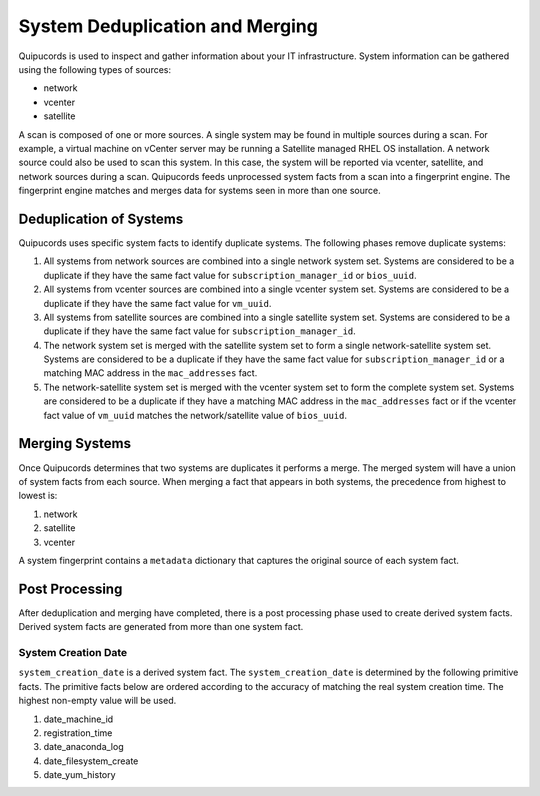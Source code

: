 System Deduplication and Merging
================================
Quipucords is used to inspect and gather information about your IT infrastructure. System information can be gathered using the following types of sources:

- network
- vcenter
- satellite

A scan is composed of one or more sources. A single system may be found in multiple sources during a scan. For example, a virtual machine on vCenter server may be running a Satellite managed RHEL OS installation. A network source could also be used to scan this system. In this case, the system will be reported via vcenter, satellite, and network sources during a scan. Quipucords feeds unprocessed system facts from a scan into a fingerprint engine. The fingerprint engine matches and merges data for systems seen in more than one source.

Deduplication of Systems
------------------------
Quipucords uses specific system facts to identify duplicate systems. The following phases remove duplicate systems:

1. All systems from network sources are combined into a single network system set. Systems are considered to be a duplicate if they have the same fact value for ``subscription_manager_id`` or ``bios_uuid``.
2. All systems from vcenter sources are combined into a single vcenter system set. Systems are considered to be a duplicate if they have the same fact value for ``vm_uuid``.
3. All systems from satellite sources are combined into a single satellite system set. Systems are considered to be a duplicate if they have the same fact value for ``subscription_manager_id``.
4. The network system set is merged with the satellite system set to form a single network-satellite system set. Systems are considered to be a duplicate if they have the same fact value for ``subscription_manager_id`` or a matching MAC address in the ``mac_addresses`` fact.
5. The network-satellite system set is merged with the vcenter system set to form the complete system set. Systems are considered to be a duplicate if they have a matching MAC address in the ``mac_addresses`` fact or if the vcenter fact value of ``vm_uuid`` matches the network/satellite value of ``bios_uuid``.

Merging Systems
---------------
Once Quipucords determines that two systems are duplicates it performs a merge. The merged system will have a union of system facts from each source. When merging a fact that appears in both systems, the precedence from highest to lowest is:

1. network
2. satellite
3. vcenter

A system fingerprint contains a ``metadata`` dictionary that captures the original source of each system fact.


Post Processing
---------------
After deduplication and merging have completed, there is a post processing phase used to create derived system facts. Derived system facts are generated from more than one system fact.

System Creation Date
^^^^^^^^^^^^^^^^^^^^
``system_creation_date`` is a derived system fact. The ``system_creation_date`` is determined by the following primitive facts. The primitive facts below are ordered according to the accuracy of matching the real system creation time. The highest non-empty value will be used.

1. date_machine_id
2. registration_time
3. date_anaconda_log
4. date_filesystem_create
5. date_yum_history
